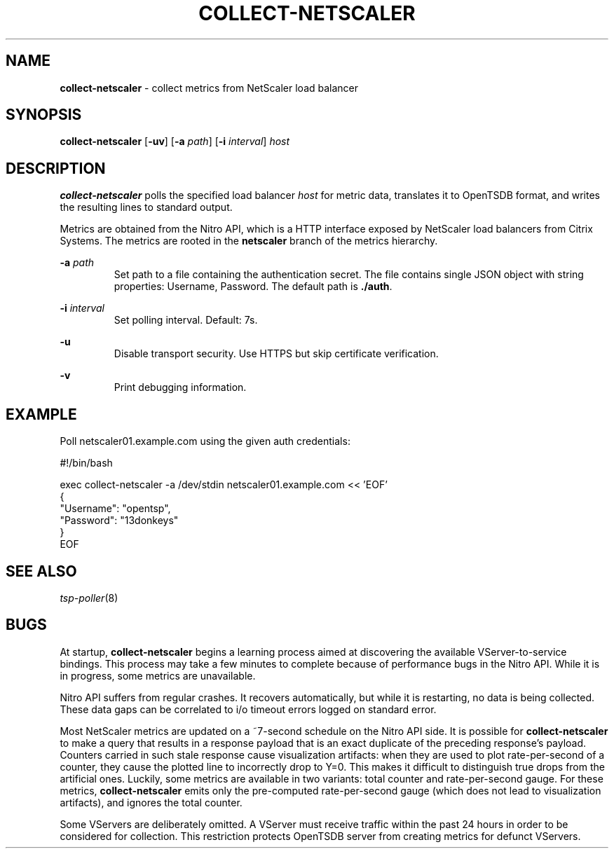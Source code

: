 ." Copyright 2014 The Sporting Exchange Limited. All rights reserved.
." Use of this source code is governed by a free license that can be
." found in the LICENSE file.
.TH COLLECT-NETSCALER 1
.SH NAME
.B collect-netscaler
\- collect metrics from NetScaler load balancer
.SH SYNOPSIS
.B collect-netscaler
.RB [ -uv ]
.RB [ -a
.IR path ]
.RB [ -i
.IR interval ]
.I host
.SH DESCRIPTION
.B collect-netscaler
polls the specified load balancer
.I host
for metric data,
translates it to OpenTSDB format, and writes the resulting
lines to standard output.
.P
Metrics are obtained from the Nitro API, which is a HTTP interface
exposed by NetScaler load balancers from Citrix Systems.
The metrics are rooted in the
.B netscaler
branch of the metrics hierarchy.
.P
.BI -a " path"
.RS
Set path to a file containing the authentication secret.  The file
contains single JSON object with string properties: Username,
Password. The default path is
.BR ./auth .
.RE
.P
.BI -i " interval"
.RS
Set polling interval. Default: 7s.
.RE
.P
.B -u
.RS
Disable transport security. Use HTTPS but skip certificate verification.
.RE
.P
.B -v
.RS
Print debugging information.
.RE
.SH EXAMPLE
Poll netscaler01.example.com using the given auth credentials:
.P
.ft CW
.nf
#!/bin/bash

exec collect-netscaler -a /dev/stdin netscaler01.example.com << 'EOF'
{
        "Username": "opentsp",
        "Password": "13donkeys"
}
EOF
.fi
.ft P
.SH SEE ALSO
.IR tsp-poller (8)
.SH BUGS
At startup,
.B collect-netscaler
begins a learning process aimed at discovering the available
VServer-to-service bindings. This process may take a few minutes to
complete because of performance bugs in the Nitro API. While it is
in progress, some metrics are unavailable.
.P
Nitro API suffers from regular crashes. It recovers automatically, but
while it is restarting, no data is being collected. These data gaps can
be correlated to i/o timeout errors logged on standard error.
.P
Most NetScaler metrics are updated on a ~7-second schedule on the
Nitro API side. It is possible for
.B collect-netscaler
to make a query that results in a response payload that is an exact duplicate
of the preceding response's payload. Counters carried in such stale response
cause visualization artifacts: when they are used to plot rate-per-second
of a counter, they cause the plotted line to incorrectly drop to Y=0.
This makes it difficult to distinguish true drops from the artificial ones.
Luckily, some metrics are available in two variants:
total counter and rate-per-second gauge. For these metrics,
.B collect-netscaler
emits only the pre-computed rate-per-second gauge
(which does not lead to visualization artifacts),
and ignores the total counter.
.P
Some VServers are deliberately omitted. A VServer must
receive traffic within the past 24 hours in order to be considered
for collection. This restriction protects OpenTSDB server from
creating metrics for defunct VServers.
